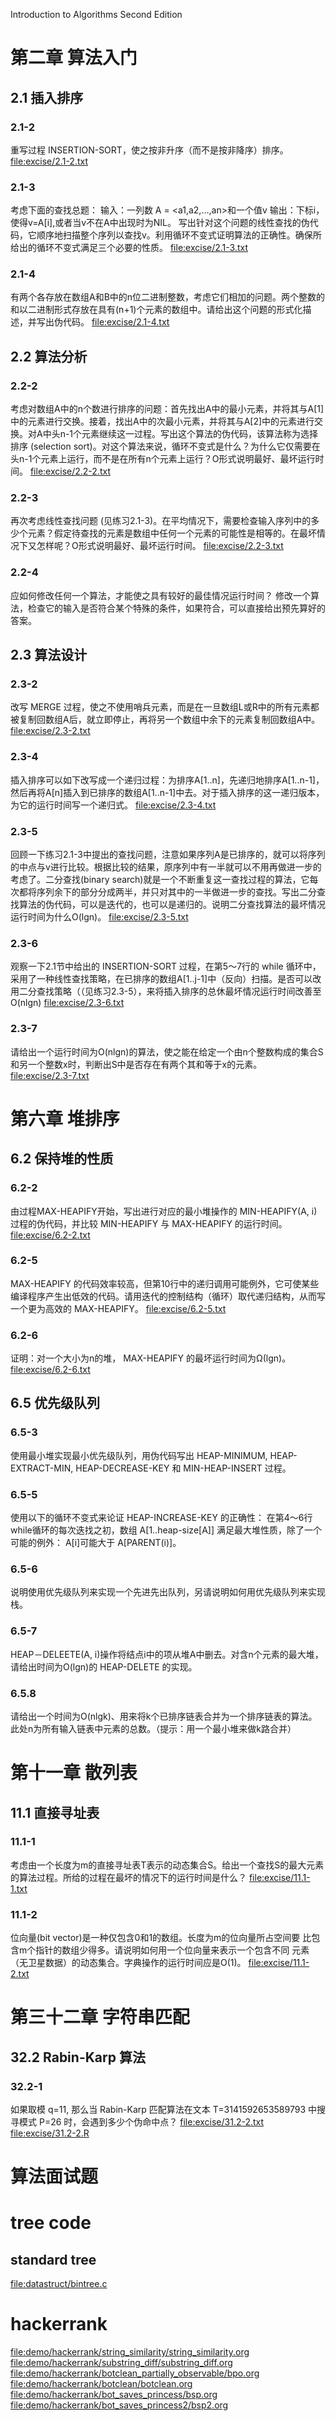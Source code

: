Introduction to Algorithms Second Edition
* 第二章 算法入门
** 2.1 插入排序
*** 2.1-2 
    重写过程 INSERTION-SORT，使之按非升序（而不是按非降序）排序。
    file:excise/2.1-2.txt
*** 2.1-3 
    考虑下面的查找总题：
    输入：一列数 A = <a1,a2,...,an>和一个值v
    输出：下标i，使得v=A[i],或者当v不在A中出现时为NIL。
    写出针对这个问题的线性查找的伪代码，它顺序地扫描整个序列以查找v。利用循环不变式证明算法的正确性。确保所给出的循环不变式满足三个必要的性质。
    file:excise/2.1-3.txt
*** 2.1-4
    有两个各存放在数组A和B中的n位二进制整数，考虑它们相加的问题。两个整数的和以二进制形式存放在具有(n+1)个元素的数组中。请给出这个问题的形式化描述，并写出伪代码。
    file:excise/2.1-4.txt
** 2.2 算法分析
*** 2.2-2 
    考虑对数组A中的n个数进行排序的问题：首先找出A中的最小元素，并将其与A[1]中的元素进行交换。接着，找出A中的次最小元素，并将其与A[2]中的元素进行交换。对A中头n-1个元素继续这一过程。写出这个算法的伪代码，该算法称为选择排序 (selection sort)。对这个算法来说，循环不变式是什么？为什么它仅需要在头n-1个元素上运行，而不是在所有n个元素上运行？O形式说明最好、最坏运行时间。
    file:excise/2.2-2.txt
*** 2.2-3 
    再次考虑线性查找问题 (见练习2.1-3)。在平均情况下，需要检查输入序列中的多少个元素？假定待查找的元素是数组中任何一个元素的可能性是相等的。在最坏情况下又怎样呢？O形式说明最好、最坏运行时间。
    file:excise/2.2-3.txt
*** 2.2-4
    应如何修改任何一个算法，才能使之具有较好的最佳情况运行时间？
    修改一个算法，检查它的输入是否符合某个特殊的条件，如果符合，可以直接给出预先算好的答案。
** 2.3 算法设计
*** 2.3-2
    改写 MERGE 过程，使之不使用哨兵元素，而是在一旦数组L或R中的所有元素都被复制回数组A后，就立即停止，再将另一个数组中余下的元素复制回数组A中。
    file:excise/2.3-2.txt
*** 2.3-4
    插入排序可以如下改写成一个递归过程：为排序A[1..n]，先递归地排序A[1..n-1]，然后再将A[n]插入到已排序的数组A[1..n-1]中去。对于插入排序的这一递归版本，为它的运行时间写一个递归式。
    file:excise/2.3-4.txt
*** 2.3-5
    回顾一下练习2.1-3中提出的查找问题，注意如果序列A是已排序的，就可以将序列的中点与v进行比较。根据比较的结果，原序列中有一半就可以不用再做进一步的考虑了。二分查找(binary search)就是一个不断重复这一查找过程的算法，它每次都将序列余下的部分分成两半，并只对其中的一半做进一步的查找。写出二分查找算法的伪代码，可以是迭代的，也可以是递归的。说明二分查找算法的最坏情况运行时间为什么O(lgn)。
    file:excise/2.3-5.txt
*** 2.3-6
    观察一下2.1节中给出的 INSERTION-SORT 过程，在第5～7行的 while 循环中，采用了一种线性查找策略，在已排序的数组A[1..j-1]中（反向）扫描。是否可以改用二分查找策略（（见练习2.3-5），来将插入排序的总休最坏情况运行时间改善至O(nlgn)
    file:excise/2.3-6.txt
*** 2.3-7
    请给出一个运行时间为O(nlgn)的算法，使之能在给定一个由n个整数构成的集合S和另一个整数x时，判断出S中是否存在有两个其和等于x的元素。
    file:excise/2.3-7.txt

* 第六章 堆排序
** 6.2 保持堆的性质
*** 6.2-2 
    由过程MAX-HEAPIFY开始，写出进行对应的最小堆操作的 MIN-HEAPIFY(A, i) 过程的伪代码，并比较 MIN-HEAPIFY 与 MAX-HEAPIFY 的运行时间。
    file:excise/6.2-2.txt
*** 6.2-5
    MAX-HEAPIFY 的代码效率较高，但第10行中的递归调用可能例外，它可使某些编译程序产生出低效的代码。请用迭代的控制结构（循环）取代递归结构，从而写一个更为高效的 MAX-HEAPIFY。
    file:excise/6.2-5.txt
*** 6.2-6
    证明：对一个大小为n的堆， MAX-HEAPIFY 的最坏运行时间为Ω(lgn)。
    file:excise/6.2-6.txt
** 6.5 优先级队列
*** 6.5-3
    使用最小堆实现最小优先级队列，用伪代码写出 HEAP-MINIMUM, HEAP-EXTRACT-MIN, HEAP-DECREASE-KEY 和 MIN-HEAP-INSERT 过程。
*** 6.5-5
    使用以下的循环不变式来论证 HEAP-INCREASE-KEY 的正确性：
    在第4～6行while循环的每次迭找之初，数组 A[1..heap-size[A]] 满足最大堆性质，除了一个可能的例外： A[i]可能大于 A[PARENT(i)]。
*** 6.5-6
    说明使用优先级队列来实现一个先进先出队列，另请说明如何用优先级队列来实现栈。
*** 6.5-7
    HEAP－DELEETE(A, i)操作将结点i中的项从堆A中删去。对含n个元素的最大堆，请给出时间为O(lgn)的 HEAP-DELETE 的实现。
*** 6.5.8
    请给出一个时间为O(nlgk)、用来将k个已排序链表合并为一个排序链表的算法。此处n为所有输入链表中元素的总数。（提示：用一个最小堆来做k路合并）

* 第十一章 散列表
** 11.1 直接寻址表
*** 11.1-1
    考虑由一个长度为m的直接寻址表T表示的动态集合S。给出一个查找S的最大元素的算法过程。所给的过程在最坏的情况下的运行时间是什么？
    file:excise/11.1-1.txt
*** 11.1-2
    位向量(bit vector)是一种仅包含0和1的数组。长度为m的位向量所占空间要
    比包含m个指针的数组少得多。请说明如何用一个位向量来表示一个包含不同
    元素（无卫星数据）的动态集合。字典操作的运行时间应是O(1)。
    file:excise/11.1-2.txt
* 第三十二章 字符串匹配
** 32.2 Rabin-Karp 算法
*** 32.2-1
    如果取模 q=11, 那么当 Rabin-Karp 匹配算法在文本 T=3141592653589793 中搜寻模式 P=26 时，会遇到多少个伪命中点？
    file:excise/31.2-2.txt
    file:excise/31.2-2.R
* 算法面试题
* tree code
** standard tree
   file:datastruct/bintree.c
* hackerrank
  file:demo/hackerrank/string_similarity/string_similarity.org
  file:demo/hackerrank/substring_diff/substring_diff.org
  file:demo/hackerrank/botclean_partially_observable/bpo.org
  file:demo/hackerrank/botclean/botclean.org
  file:demo/hackerrank/bot_saves_princess/bsp.org
  file:demo/hackerrank/bot_saves_princess2/bsp2.org
